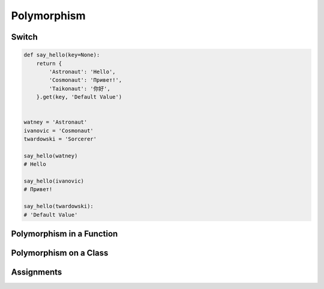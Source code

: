 ************
Polymorphism
************


Switch
======
.. code-block:: python
    :caption: Switch moves business logic to the execution place

    watney = 'Astronaut'

    if watney == 'Astronaut':
        print('Hello')
    elif watney == 'Cosmonaut':
        print('Привет!')
    elif watney == 'Taikonaut':
        print('你好')
    else:
        print('Default Value')

    # Hello

.. code-block:: python

    def say_hello(key=None):
        return {
            'Astronaut': 'Hello',
            'Cosmonaut': 'Привет!',
            'Taikonaut': '你好',
        }.get(key, 'Default Value')


    watney = 'Astronaut'
    ivanovic = 'Cosmonaut'
    twardowski = 'Sorcerer'

    say_hello(watney)
    # Hello

    say_hello(ivanovic)
    # Привет!

    say_hello(twardowski):
    # 'Default Value'


Polymorphism in a Function
==========================
.. code-block:: python
    :caption: Polymorphism on Function

    class Sorcerer:
        pass

    class Astronaut:
        def say_hello(self):
            return 'Hello'

    class Cosmonaut:
        def say_hello(self):
            return 'Привет!'


    def say_hello(spaceman):
        if hasattr(spaceman, 'say_hello')
            return spaceman.say_hello()
        else:
            return 'Default Value'


    watney = Astronaut()
    ivanovic = Cosmonaut()
    twardowski = Sorcerer()

    say_hello(watney)
    # Hello

    say_hello(ivanovic)
    # Привет!

    say_hello(twardowski)
    # 'Default Value'


Polymorphism on a Class
=======================
.. code-block:: python
    :caption: Polymorphism on Classes

    class Astronaut:
        def __init__(self, name):
            self.name = name

        def say_hello(self):
            return 'Hello'


    class Cosmonaut:
        def __init__(self, name):
            self.name = name

        def say_hello(self):
            return 'Привет!'


    crew = [
        Astronaut('Mark Watney'),
        Cosmonaut('Иван Иванович'),
        Astronaut('Matt Kowalski'),
        Cosmonaut('Jan Twardowski'),
    ]

    for member in crew:
        print(member.say_hello())
    # Hello
    # Привет!
    # Hello
    # Привет!


Assignments
===========
.. todo:: Create Assignments
